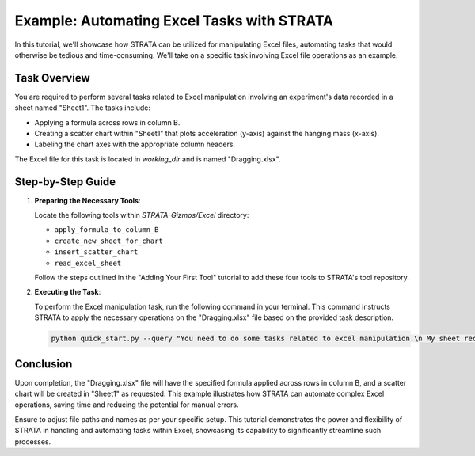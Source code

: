 Example: Automating Excel Tasks with STRATA
================================================

In this tutorial, we'll showcase how STRATA can be utilized for manipulating Excel files, automating tasks that would otherwise be tedious and time-consuming. We'll take on a specific task involving Excel file operations as an example.

Task Overview
-------------

You are required to perform several tasks related to Excel manipulation involving an experiment's data recorded in a sheet named "Sheet1". The tasks include:

- Applying a formula across rows in column B.
- Creating a scatter chart within "Sheet1" that plots acceleration (y-axis) against the hanging mass (x-axis).
- Labeling the chart axes with the appropriate column headers.

The Excel file for this task is located in `working_dir` and is named "Dragging.xlsx".

Step-by-Step Guide
------------------

1. **Preparing the Necessary Tools**:

   Locate the following tools within `STRATA-Gizmos/Excel` directory:

   - ``apply_formula_to_column_B``
   - ``create_new_sheet_for_chart``
   - ``insert_scatter_chart``
   - ``read_excel_sheet``

   Follow the steps outlined in the "Adding Your First Tool" tutorial to add these four tools to STRATA's tool repository.

2. **Executing the Task**:

   To perform the Excel manipulation task, run the following command in your terminal. This command instructs STRATA to apply the necessary operations on the "Dragging.xlsx" file based on the provided task description.

   .. code-block:: shell

      python quick_start.py --query "You need to do some tasks related to excel manipulation.\n My sheet records data from an experiment where one hanging block (m2) drags a block (m1=0.75 kg) on a frictionless table via a rope around a frictionless and massless pulley. It has a sheet called Sheet1. \n Your task is: Fill out the rest rows in column B using the formula in B2. Create a scatter chart in Sheet1 with acceleration on the y-axis and the hanging mass on the x-axis. Add the corresponding column headers as the axis labels. \n You should complete the task and save the result directly in this excel file." --query_file_path "working_dir/Dragging.xlsx"

Conclusion
----------

Upon completion, the "Dragging.xlsx" file will have the specified formula applied across rows in column B, and a scatter chart will be created in "Sheet1" as requested. This example illustrates how STRATA can automate complex Excel operations, saving time and reducing the potential for manual errors.

Ensure to adjust file paths and names as per your specific setup. This tutorial demonstrates the power and flexibility of STRATA in handling and automating tasks within Excel, showcasing its capability to significantly streamline such processes.
